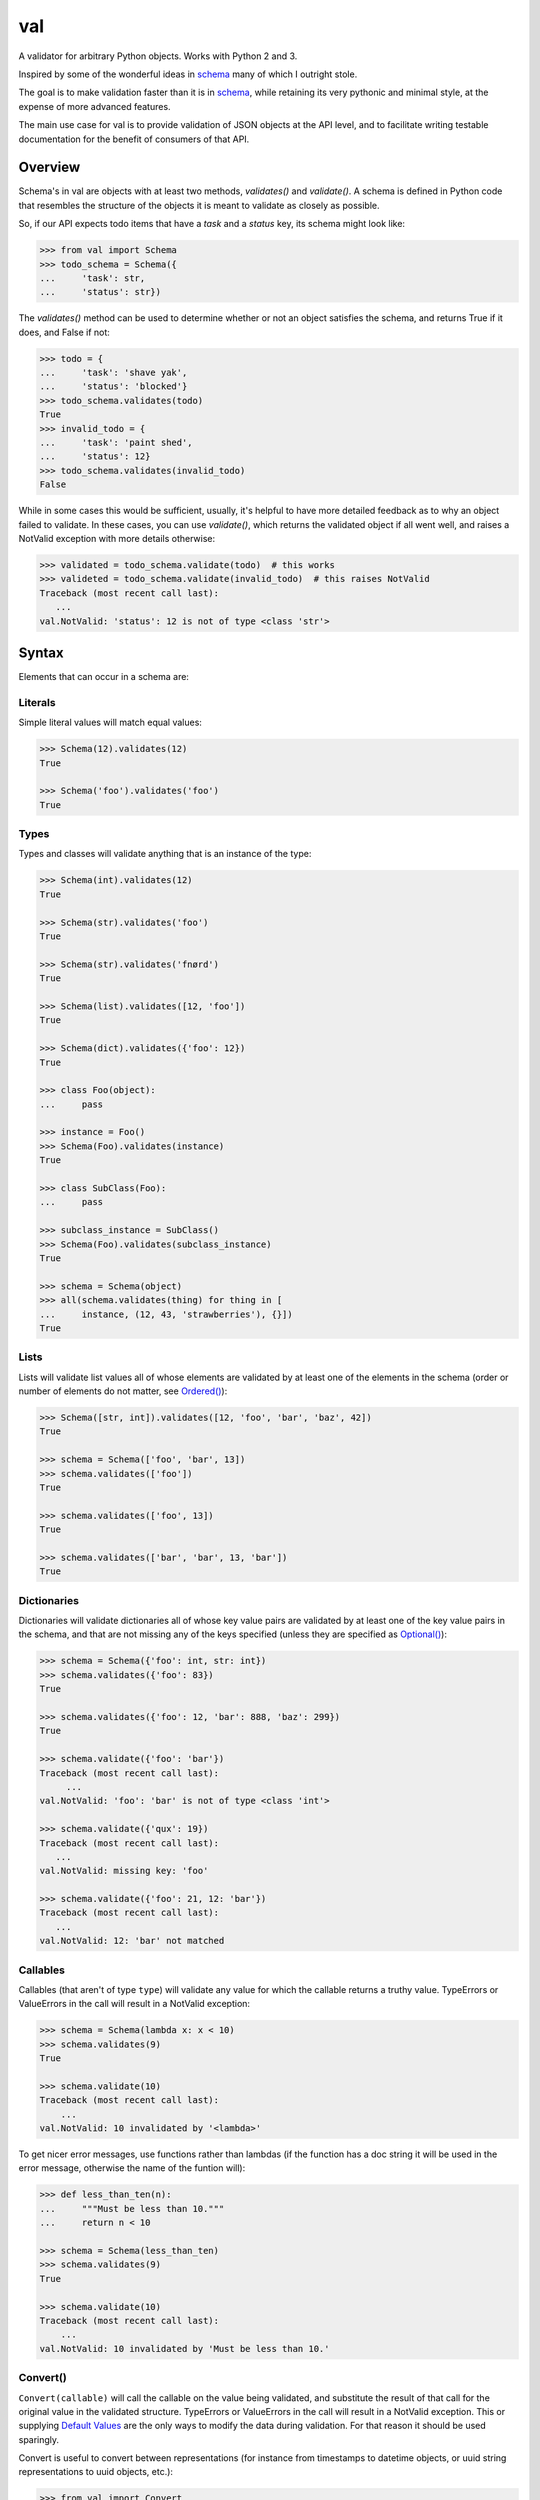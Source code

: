 val
===

.. image:: https://travis-ci.org/thisfred/val.svg?branch=master
    :target: https://travis-ci.org/thisfred/val
.. image:: https://coveralls.io/repos/thisfred/val/badge.svg?branch=master
    :target: https://coveralls.io/r/thisfred/val?branch=master

A validator for arbitrary Python objects. Works with Python 2 and 3.

.. image:: http://thisfred.github.io/val.jpg

Inspired by some of the wonderful ideas in schema_ many of which I outright
stole.

The goal is to make validation faster than it is in schema_, while retaining
its very pythonic and minimal style, at the expense of more advanced features.

The main use case for val is to provide validation of JSON objects at the API
level, and to facilitate writing testable documentation for the benefit of
consumers of that API.


Overview
~~~~~~~~

Schema's in val are objects with at least two methods, `validates()` and
`validate()`. A schema is defined in Python code that resembles the structure
of the objects it is meant to validate as closely as possible.

So, if our API expects todo items that have a `task` and a `status` key, its
schema might look like:

.. code:: python

    >>> from val import Schema
    >>> todo_schema = Schema({
    ...     'task': str,
    ...     'status': str})

The `validates()` method can be used to determine whether or not an object
satisfies the schema, and returns True if it does, and False if not:

.. code:: python

    >>> todo = {
    ...     'task': 'shave yak',
    ...     'status': 'blocked'}
    >>> todo_schema.validates(todo)
    True
    >>> invalid_todo = {
    ...     'task': 'paint shed',
    ...     'status': 12}
    >>> todo_schema.validates(invalid_todo)
    False

While in some cases this would be sufficient, usually, it's helpful to have
more detailed feedback as to why an object failed to validate. In these cases,
you can use `validate()`, which returns the validated object if all went well,
and raises a NotValid exception with more details otherwise:

.. code:: python

    >>> validated = todo_schema.validate(todo)  # this works
    >>> valideted = todo_schema.validate(invalid_todo)  # this raises NotValid
    Traceback (most recent call last):
       ...
    val.NotValid: 'status': 12 is not of type <class 'str'>


Syntax
~~~~~~

Elements that can occur in a schema are: 


Literals
--------

Simple literal values will match equal values:

.. code:: python

    >>> Schema(12).validates(12)
    True

    >>> Schema('foo').validates('foo')
    True


Types
-----

Types and classes will validate anything that is an instance of the type:

.. code:: python

    >>> Schema(int).validates(12)
    True

    >>> Schema(str).validates('foo')
    True

    >>> Schema(str).validates('fnørd')
    True

    >>> Schema(list).validates([12, 'foo'])
    True

    >>> Schema(dict).validates({'foo': 12})
    True

    >>> class Foo(object):
    ...     pass

    >>> instance = Foo()
    >>> Schema(Foo).validates(instance)
    True

    >>> class SubClass(Foo):
    ...     pass

    >>> subclass_instance = SubClass()
    >>> Schema(Foo).validates(subclass_instance)
    True

    >>> schema = Schema(object)
    >>> all(schema.validates(thing) for thing in [
    ...     instance, (12, 43, 'strawberries'), {}])
    True


Lists
-----

Lists will validate list values all of whose elements are validated by at least
one of the elements in the schema (order or number of elements do not matter,
see `Ordered()`_):

.. code:: python

    >>> Schema([str, int]).validates([12, 'foo', 'bar', 'baz', 42])
    True

    >>> schema = Schema(['foo', 'bar', 13])
    >>> schema.validates(['foo'])
    True

    >>> schema.validates(['foo', 13])
    True

    >>> schema.validates(['bar', 'bar', 13, 'bar'])
    True


Dictionaries
------------

Dictionaries will validate dictionaries all of whose key value pairs are
validated by at least one of the key value pairs in the schema, and that are
not missing any of the keys specified (unless they are specified as
`Optional()`_):

.. code:: python

    >>> schema = Schema({'foo': int, str: int})
    >>> schema.validates({'foo': 83})
    True

    >>> schema.validates({'foo': 12, 'bar': 888, 'baz': 299})
    True

    >>> schema.validate({'foo': 'bar'})
    Traceback (most recent call last):
         ...
    val.NotValid: 'foo': 'bar' is not of type <class 'int'>

    >>> schema.validate({'qux': 19})
    Traceback (most recent call last):
       ...
    val.NotValid: missing key: 'foo'

    >>> schema.validate({'foo': 21, 12: 'bar'})
    Traceback (most recent call last):
       ...
    val.NotValid: 12: 'bar' not matched


Callables
---------

Callables (that aren't of type ``type``) will validate any value for which the
callable returns a truthy value. TypeErrors or ValueErrors in the call will
result in a NotValid exception:

.. code:: python

    >>> schema = Schema(lambda x: x < 10)
    >>> schema.validates(9)
    True

    >>> schema.validate(10)
    Traceback (most recent call last):
        ...
    val.NotValid: 10 invalidated by '<lambda>'

To get nicer error messages, use functions rather than lambdas (if the function
has a doc string it will be used in the error message, otherwise the name of
the funtion will):

.. code:: python

    >>> def less_than_ten(n):
    ...     """Must be less than 10."""
    ...     return n < 10

    >>> schema = Schema(less_than_ten)
    >>> schema.validates(9)
    True

    >>> schema.validate(10)
    Traceback (most recent call last):
        ...
    val.NotValid: 10 invalidated by 'Must be less than 10.'


Convert()
---------

``Convert(callable)`` will call the callable on the value being validated,
and substitute the result of that call for the original value in the
validated structure. TypeErrors or ValueErrors in the call will result in a
NotValid exception. This or supplying `Default Values`_ are the only ways to
modify the data during validation. For that reason it should be used sparingly.

Convert is useful to convert between representations (for instance from
timestamps to datetime objects, or uuid string representations to uuid objects,
etc.):

.. code:: python

    >>> from val import Convert
    >>> schema = Schema(Convert(int))
    >>> schema.validate('12')
    12

    >>> schema.validate(42.34)
    42

    >>> schema.validate('foo')
    Traceback (most recent call last):
        ...
    val.NotValid: invalid literal for int() with base 10: 'foo'


Or()
----

``Or(element1, element2, ...)`` will validate a value validated by any of the
elements passed into the Or:

.. code:: python

    >>> from val import Or
    >>> schema = Or('foo', int)
    >>> schema.validates('foo')
    True

    >>> schema.validates(12)
    True

    >>> schema.validate('bar')
    Traceback (most recent call last):
        ...
    val.NotValid: 'bar' is not equal to 'foo', 'bar' is not of type <class 'int'>


And()
-----

``And(element1, element2, ...)`` will validate a value validated by all of
the elements passed into the And:

.. code:: python

    >>> from val import And
    >>> schema = And(Convert(int), lambda x: x < 12, lambda x: x >= 3)
    >>> schema.validate('3')
    3

    >>> schema.validate(11.6)
    11

    >>> schema.validate('12')
    Traceback (most recent call last):
        ...
    val.NotValid: 12 invalidated by '<lambda>'

    >>> schema.validate(42.77)
    Traceback (most recent call last):
        ...
    val.NotValid: 42 invalidated by '<lambda>'

    >>> schema.validate('foo')
    Traceback (most recent call last):
        ...
    val.NotValid: invalid literal for int() with base 10: 'foo'


Optional()
----------

``{Optional(simple_literal_key): value}`` will match any key value pair that
matches ``simple_literal_key: value`` but the schema will still validate
dictionary values with no matching key.


.. code:: python

    >>> from val import Optional
    >>> schema = Schema({Optional('foo'): 12})
    >>> schema.validates({'foo': 12})
    True

    >>> schema.validates({})
    True

    >>> schema.validate({'foo': 13})
    Traceback (most recent call last):
        ...
    val.NotValid: 'foo': 13 is not equal to 12

    >>> schema.validate({'foo': 'bar'})
    Traceback (most recent call last):
        ...
    val.NotValid: 'foo': 'bar' is not equal to 12


Ordered()
---------

``Ordered([element1, element2, element3])`` will validate a list with
**exactly** 3 elements, each of which must be validated by the corresponding
element in the schema. If order and number of elements do not matter, just
use `Lists`_:

.. code:: python

    >>> from val import Ordered
    >>> schema = Ordered([int, str, int, None])
    >>> schema.validates([12, 'fnord', 42, None])
    True

    >>> schema.validate(['fnord', 42, None, 12])
    Traceback (most recent call last):
        ...
    val.NotValid: 'fnord' is not of type <class 'int'>

    >>> schema.validate([12, 'fnord', 42, None, 12])
    Traceback (most recent call last):
        ...
    val.NotValid: [12, 'fnord', 42, None, 12] does not have exactly 4 values. (Got 5.)


Parsed Schemas
--------------

Other parsed schema objects. So this works:

.. code:: python

    >>> sub_schema = Schema({'foo': str, str: int})
    >>> schema = Schema(
    ...     {'key1': sub_schema,
    ...      'key2': sub_schema,
    ...      str: sub_schema})

    >>> schema.validates({
    ...     'key1': {'foo': 'bar'},
    ...     'key2': {'foo': 'qux', 'baz': 43},
    ...     'whatever': {'foo': 'doo', 'fsck': 22, 'tsk': 2992}})
    True


FAQ
~~~


How do I validate only some of the keys in a dictionary?
--------------------------------------------------------

Often when validating input there will be values present that your code doesn't
act upon, and doesn't care about the presence or absence of. You can make your
schema similarly indifferent by adding ``str: object`` (assuming the keys in
the dictionary are all strings, like they are when your data comes from JSON.
If even the type of the keys is variable, you can use ``object: object``.) This
will match and validate any keys in the dictionary that you didn't explicitly
specify.

.. code:: python

    >>> schema = Schema({
    ...     'username': str,
    ...     'password': str,
    ...     str: object})

    >>> schema.validates({
    ...     'username': 'bob',
    ...     'password': 'hella rancid hazelnuts',
    ...     'shopping_cart': {
    ...         'contents': ['Meet the Parens: A Lisp primer.']}})
    True

    >>> schema.validate({
    ...     'username': 'connie',
    ...     'goldfish': 12})
    Traceback (most recent call last):
         ...
    val.NotValid: missing key: 'password'


Advanced Topics
~~~~~~~~~~~~~~~


Default Values
--------------

One can supply a default value to any (subclass of) Schema, which will be used
in place of the validated value if that value was `None`.

.. code:: python

    >>> schema = Schema(Or(str, None), default='default value')
    >>> schema.validate('supplied value')
    'supplied value'

    >>> schema.validate('')
    ''

    >>> schema.validate(None)
    'default value'


Default values will also work for dictionary keys that are specified as
`Optional`:

.. code:: python

    >>> schema = Schema(
    ...     {'foo': str,
    ...      Optional('bar'): Or(int, None, default=23)})

    >>> schema.validate({'foo': 'yes'}) == {'bar': 23, 'foo': 'yes'}
    True


Additional Validators
---------------------

Sometimes it is useful to do validation that depends on multiple parts of the
data at once. For this purpose, Schemas can be initialized with additional
validators.


.. code:: python

    >>> def maximum_total(value):
    ...     """The total sum must not exceed 500."""
    ...     return sum(value.values()) <= 500

    >>> schema = Schema({str: int}, additional_validators=(maximum_total,))
    >>> schema.validates({'foo': 12, 'bar': 400})
    True

    >>> schema.validate({'foo': 250, 'bar': 251})
    Traceback (most recent call last):
         ...
    val.NotValid: ... invalidated by 'The total sum must not exceed 500.'


Serializing Schemas
-------------------

When your application receives JSON from clients, it can be useful to define
explicit schemas that those clients have to abide by. Pointing to source code 
isn't an especially great way to communicate to other developers what is or
isn't considered valid JSON by your application, especially if they aren't 
developing in Python. For this purpose, teleport_, a lightweight JSON format to
describe schemas, is better suited.

A subset of valid val schemas is serializable/exportable to teleport_. 
Note that things like default values and additional validators will be lost
when serializing to teleport, because it has no way to express them.

Combining doctests with this serialization provides a way to specify what your
application considers valid, and verify in your tests that you didn't
unintentionally break clients' assumptions.

If your code contains the following schema for todo items:

.. code:: python

    >>> todo = Schema({
    ...     "task": str,
    ...     Optional("priority"): int,
    ...     Optional("status"): str})

Then in your API documentation you could use the ``document()`` helper and
have doctests verify the output, as is the case here.

.. code:: python

    >>> from val import tp
    >>> print(tp.document(todo))
    {
      "Struct": {
        "optional": {
          "priority": "Integer",
          "status": "String"
        },
        "required": {
          "task": "String"
        }
      }
    }


.. _schema: https://github.com/halst/schema
.. _teleport: http://www.teleport-json.org/
